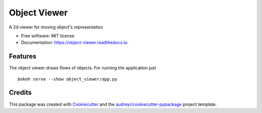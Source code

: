 =============
Object Viewer
=============

A 2d viewer for moving object's representation


* Free software: MIT license
* Documentation: https://object-viewer.readthedocs.io.


Features
--------

The object viewer draws flows of objects. For running the application just

::

    bokeh serve --show object_viewer/app.py


Credits
-------

This package was created with Cookiecutter_ and the `audreyr/cookiecutter-pypackage`_ project template.

.. _Cookiecutter: https://github.com/audreyr/cookiecutter
.. _`audreyr/cookiecutter-pypackage`: https://github.com/audreyr/cookiecutter-pypackage
